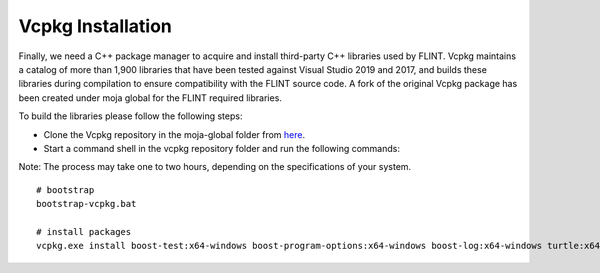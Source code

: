 .. _prerequisites:

Vcpkg Installation
==================

Finally, we need a C++ package manager to acquire and install
third-party C++ libraries used by FLINT. Vcpkg maintains a catalog of
more than 1,900 libraries that have been tested against Visual Studio
2019 and 2017, and builds these libraries during compilation to ensure
compatibility with the FLINT source code. A fork of the original Vcpkg
package has been created under moja global for the FLINT required
libraries.

To build the libraries please follow the following steps:

* Clone the Vcpkg repository in the moja-global folder from `here <https://github.com/moja-global/vcpkg>`__.

* Start a command shell in the vcpkg repository folder and run the following commands:

Note: The process may take one to two hours, depending on the specifications of your system.

::

    # bootstrap
    bootstrap-vcpkg.bat

    # install packages
    vcpkg.exe install boost-test:x64-windows boost-program-options:x64-windows boost-log:x64-windows turtle:x64-windows zipper:x64-windows poco:x64-windows libpq:x64-windows gdal:x64-windows sqlite3:x64-windows boost-ublas:x64-windows fmt:x64-windows libpqxx:x64-windows
